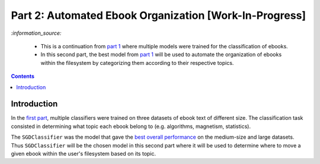 =======================================================
Part 2: Automated Ebook Organization [Work-In-Progress]
=======================================================
`:information_source:` 

 - This is a continuation from `part 1 <https://github.com/raul23/experiment-ebooks-classification>`_ 
   where multiple models were trained for the classification of ebooks.
 - In this second part, the best model from `part 1 <https://github.com/raul23/experiment-ebooks-classification>`_  
   will be used to automate the organization of ebooks within the filesystem by categorizing them according to their respective topics.

.. contents:: **Contents**
   :depth: 3
   :local:
   :backlinks: top

Introduction
============
In the `first part <https://github.com/raul23/experiment-ebooks-classification>`_, multiple 
classifiers were trained on three datasets of ebook text of different size. The 
classification task consisted in determining what topic each ebook belong to (e.g. algorithms, 
magnetism, statistics).

The ``SGDClassifier`` was the model that gave the `best overall performance 
<https://github.com/raul23/experiment-ebooks-classification#conclusion>`_ on the medium-size and 
large datasets. Thus ``SGDClassifier`` will be the chosen model in this second part where it will 
be used to determine where to move a given ebook within the user's filesystem based on its topic.
